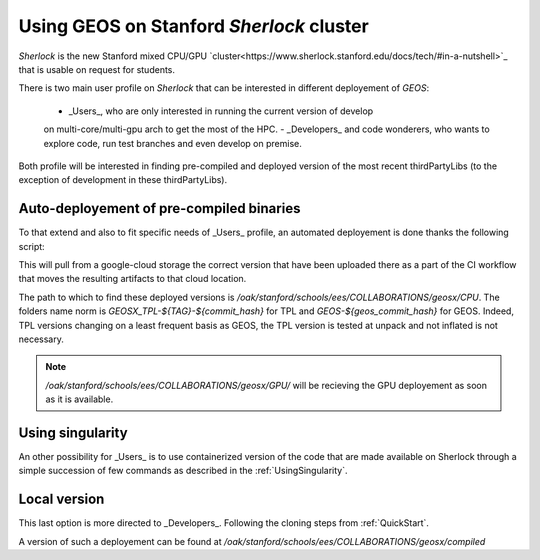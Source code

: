 .. _UsingGEOSOnSherlock:

Using GEOS on Stanford *Sherlock* cluster
===========================================

*Sherlock*  is the new Stanford mixed CPU/GPU `cluster<https://www.sherlock.stanford.edu/docs/tech/#in-a-nutshell>`_ that is usable on request
for students. 

There is two main user profile on *Sherlock* that can be interested in different
deployement of *GEOS*:

    - _Users_, who are only interested in running the current version of develop
    on multi-core/multi-gpu arch to get the most of the HPC.
    - _Developers_ and code wonderers, who wants to explore code, run test branches
    and even develop on premise. 

Both profile will be interested in finding pre-compiled and deployed version of
the most recent thirdPartyLibs (to the exception of development in these thirdPartyLibs).

Auto-deployement of pre-compiled binaries
---------------------------------------------

To that extend and also to fit specific needs of _Users_ profile, an automated deployement
is done thanks the following script:

.. code-block::
    :caption: Auto-deployement of GEOS on Sherlock

    #!/bin/sh

    ## 1. get commit hash and dl bundle
    # for now as it is travis commit only
    # after merge you can pull Sherlock bundle directly
    export commit_hash=$(curl -fsSL -H "Accept: application/vnd.github+json" https://api.github.com/repos/GEOS-DEV/GEOS/branches/develop | jq -r ".commit.sha")
    # or force commit
    export commit_hash=611031a


    ## make sure the commit is older that a day
    export commit_day=$(curl -fsSL -H "Accept: application/vnd.github+json" https://api.github.com/repos/GEOS-DEV/GEOS/commits/${commit_hash} | jq -r '.commit.committer.date')
    #if commit younger than one day it did not yet pass the nightly test hence we have to find the parents until it is true
    while [ $(date -d $(date -I) +%s) -le $(date -d ${commit_day:0:-1} +%s) ]
    do

        echo "commit ... ${commit_hash:0:7} ... ${commit_day}"
        export commit_hash=$(curl -fsSL -H "Accept: application/vnd.github+json" https://api.github.com/repos/GEOS-DEV/GEOS/commits/${commit_hash} | jq -r '.parents[0].sha')
        export commit_day=$(curl -fsSL -H "Accept: application/vnd.github+json" https://api.github.com/repos/GEOS-DEV/GEOS/commits/${commit_hash} | jq -r '.commit.committer.date')

    done


    echo "commit ... ${commit_hash:0:7} ... ${commit_day}"

    # loop on devices
    for DEVICE in CPU 
        do

        cd ${DEVICE}

        #getting the bundle and untar inplace
        RET=$(curl -sIL  -w"%{http_code}" https://storage.googleapis.com/geosx/Sherlock-${DEVICE}/GEOSX-and-TPL-${commit_hash:0:7}.tar.gz -o /dev/null) 
        echo "return curl .. ${RET}"
            if [[ ${RET} -eq 200 ]] 
            then
                curl -L https://storage.googleapis.com/geosx/Sherlock-${DEVICE}/GEOSX-and-TPL-${commit_hash:0:7}.tar.gz | tar --strip-components=1 --keep-old-files -xzf - 
            else
                echo "Failed. Step : download\n"
                exit 1
            fi
        ## 2. list linkage after module load and play a small test to be sure it is working
        module purge -f
        module restore geosx-cpu

        export GEOSX_EXE=${PWD}/GEOSX-${commit_hash:0:7}/bin/geosx

        ldd ${GEOSX_EXE} >> log.GEOSX-${commit_hash:0:7}.linkage
            if grep "found" log.GEOSX-${commit_hash:0:7}.linkage; then
                echo "--  FAILED LINKAGE" >>  log.GEOSX-${commit_hash:0:7}.linkage
            fi


        ERR=$(${GEOSX_EXE} --help)

            if [[ $ERR -gt 0 ]]
            then
                "GEOSX failed"
            fi


        done

    exit 0

This will pull from a google-cloud storage the correct version that have been uploaded
there as a part of the CI workflow that moves the resulting artifacts to that cloud location.

The path to which to find these deployed versions is `/oak/stanford/schools/ees/COLLABORATIONS/geosx/CPU`.
The folders name norm is `GEOSX_TPL-${TAG}-${commit_hash}` for TPL and `GEOS-${geos_commit_hash}` for GEOS. 
Indeed, TPL versions changing on a least frequent basis as GEOS, the TPL version is tested at unpack and not
inflated is not necessary.


.. note::
    `/oak/stanford/schools/ees/COLLABORATIONS/geosx/GPU/` will be recieving the GPU
    deployement as soon as it is available.


Using singularity
-------------------

An other possibility for _Users_ is to use containerized version of the code
that are made available on Sherlock through a simple succession of few commands as
described in the :ref:`UsingSingularity`.

Local version
--------------

This last option is more directed to _Developers_. Following the cloning steps from
:ref:`QuickStart`. 

A version of such a deployement can be found at `/oak/stanford/schools/ees/COLLABORATIONS/geosx/compiled`